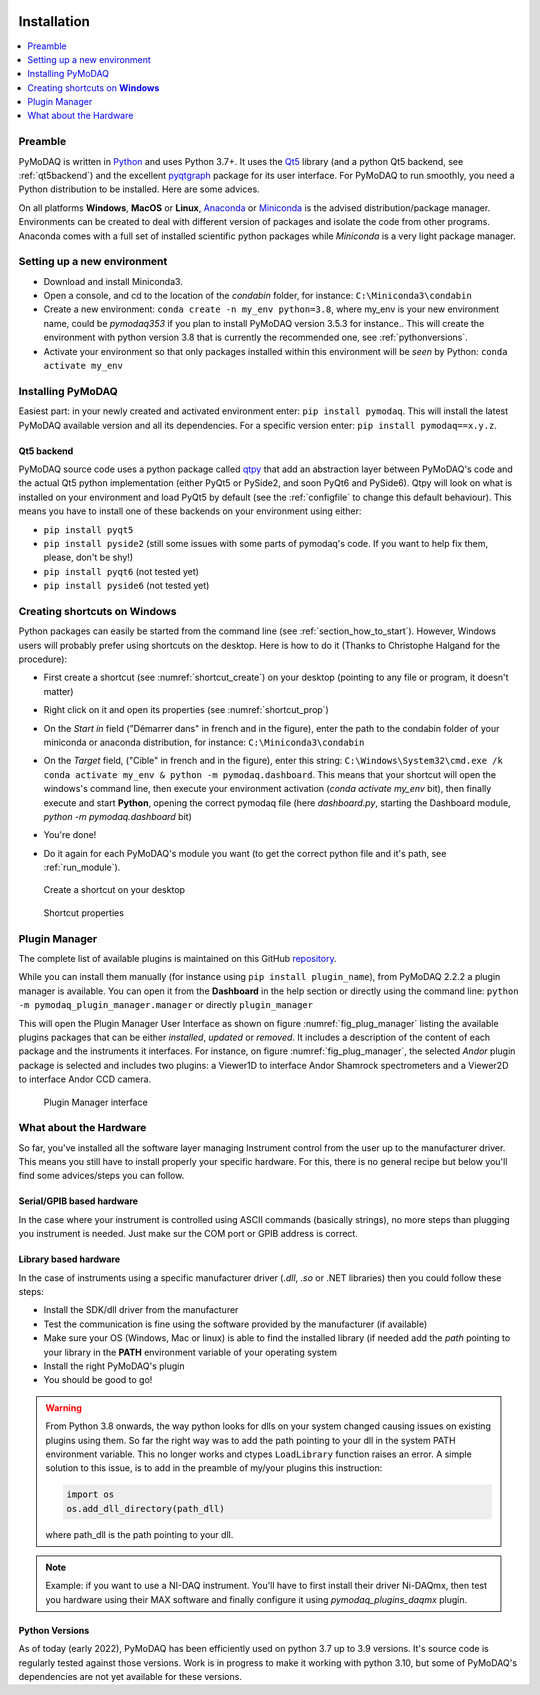   .. _section_installation:

Installation
============

.. contents::
   :depth: 1
   :local:
   :backlinks: none

.. highlight:: console

Preamble
--------
PyMoDAQ is written in `Python`__ and uses Python 3.7+. It uses the `Qt5`__ library (and a python Qt5 backend, see
:ref:`qt5backend`) and the excellent `pyqtgraph`__ package for its user interface.
For PyMoDAQ to run smoothly, you need a Python distribution to be installed. Here are some
advices.

__ https://docs.python-guide.org/
__ http://doc.qt.io/qt-5/qt5-intro.html
__ http://www.pyqtgraph.org/

On all platforms **Windows**, **MacOS** or **Linux**, `Anaconda`__ or `Miniconda`__ is the advised distribution/package
manager. Environments can be created to deal with different version of packages and isolate the code from other
programs. Anaconda comes with a full set of installed scientific python packages while *Miniconda* is a very
light package manager.

__ https://www.anaconda.com/download/
__ https://docs.conda.io/en/latest/miniconda.html

Setting up a new environment
----------------------------

* Download and install Miniconda3.
* Open a console, and cd to the location of the *condabin* folder, for instance: ``C:\Miniconda3\condabin``
* Create a new environment: ``conda create -n my_env python=3.8``, where my_env is your new environment name,
  could be *pymodaq353*
  if you plan to install PyMoDAQ version 3.5.3 for instance.. This will create the environment with python version 3.8
  that is currently the recommended one, see :ref:`pythonversions`.
* Activate your environment so that only packages installed within this environment will be *seen* by Python:
  ``conda activate my_env``


Installing PyMoDAQ
------------------

Easiest part: in your newly created and activated environment enter: ``pip install pymodaq``. This will install the
latest PyMoDAQ available version and all its dependencies. For a specific version enter:  ``pip install pymodaq==x.y.z``.


.. _qt5backend:

Qt5 backend
+++++++++++

PyMoDAQ source code uses a python package called `qtpy`__ that add an abstraction layer between PyMoDAQ's code
and the actual Qt5 python implementation (either PyQt5 or PySide2, and soon PyQt6 and PySide6). Qtpy will look on what
is installed on your environment and load PyQt5 by default (see the :ref:`configfile` to change this default behaviour).
This means you have to install one of these backends on your environment using either:

* ``pip install pyqt5``
* ``pip install pyside2`` (still some issues with some parts of pymodaq's code. If you want to help fix them, please, don't be shy!)
* ``pip install pyqt6`` (not tested yet)
* ``pip install pyside6`` (not tested yet)


__ https://pypi.org/project/QtPy/



  .. _shortcut_section:

Creating shortcuts on **Windows**
---------------------------------

Python packages can easily be started from the command line (see :ref:`section_how_to_start`). However, Windows users
will probably prefer using shortcuts on the desktop. Here is how to do it (Thanks to Christophe Halgand for the procedure):

* First create a shortcut (see :numref:`shortcut_create`) on your desktop (pointing to any file or program, it doesn't matter)
* Right click on it and open its properties (see :numref:`shortcut_prop`)
* On the *Start in* field ("Démarrer dans" in french and in the figure), enter the path to the condabin folder of your miniconda or
  anaconda distribution, for instance: ``C:\Miniconda3\condabin``
* On the *Target* field, ("Cible" in french and in the figure), enter this string:
  ``C:\Windows\System32\cmd.exe /k conda activate my_env & python -m pymodaq.dashboard``. This means that
  your shortcut will open the windows's command line, then execute your environment activation (*conda activate my_env* bit),
  then finally execute and start **Python**, opening the correct pymodaq file (here *dashboard.py*,
  starting the Dashboard module, *python -m pymodaq.dashboard* bit)
* You're done!
* Do it again for each PyMoDAQ's module you want (to get the correct python file and it's path, see :ref:`run_module`).



   .. _shortcut_create:

.. figure:: /image/installation/shortcut_creation.png
   :alt: shortcut

   Create a shortcut on your desktop

   .. _shortcut_prop:

.. figure:: /image/installation/shortcut_prop.PNG
   :alt: shortcut properties

   Shortcut properties


   .. _PluginManager:

Plugin Manager
--------------

The complete list of available plugins is maintained on this GitHub `repository`__.

While you can install them manually (for instance using ``pip install plugin_name``), from PyMoDAQ 2.2.2 a plugin
manager is available. You can open it from the **Dashboard** in the help section or directly using the command
line: ``python -m pymodaq_plugin_manager.manager`` or directly ``plugin_manager``

This will open the Plugin Manager User Interface as shown on figure :numref:`fig_plug_manager` listing the available
plugins packages that can be either *installed*, *updated* or *removed*. It includes a description of the content of
each package and the instruments it interfaces. For instance, on figure :numref:`fig_plug_manager`, the selected *Andor*
plugin package is selected and includes two plugins: a Viewer1D to interface Andor Shamrock spectrometers and a Viewer2D
to interface Andor CCD camera.

   .. _fig_plug_manager:

.. figure:: /image/installation/plugin_manager.png
   :alt: plugin_manager

   Plugin Manager interface


__ https://github.com/PyMoDAQ/pymodaq_plugin_manager/blob/main/doc/PluginList.md


What about the Hardware
-----------------------

So far, you've installed all the software layer managing Instrument control from the user
up to the manufacturer driver. This means you still have to install properly your specific hardware. For this, there
is no general recipe but below you'll find some advices/steps you can follow.

Serial/GPIB based hardware
++++++++++++++++++++++++++

In the case where your instrument is controlled using ASCII commands (basically strings), no more steps
than plugging you instrument is needed. Just make sur the COM port or GPIB address is correct.

Library based hardware
++++++++++++++++++++++

In the case of instruments using a specific manufacturer driver (*.dll*, *.so* or .NET libraries) then
you could follow these steps:

* Install the SDK/dll driver from the manufacturer
* Test the communication is fine using the software provided by the manufacturer (if available)
* Make sure your OS (Windows, Mac or linux) is able to find the installed library (if needed add the *path* pointing to
  your library in the **PATH** environment variable of your operating system
* Install the right PyMoDAQ's plugin
* You should be good to go!

.. warning::
    From Python 3.8 onwards, the way python looks for dlls on your system changed causing issues on existing plugins
    using them. So far the right way was to add the path pointing to your dll in the system PATH environment variable.
    This no longer works and ctypes ``LoadLibrary`` function raises an error. A simple solution to this issue, is to add
    in the preamble of my/your plugins this instruction:

    .. code::

        import os
        os.add_dll_directory(path_dll)

    where path_dll is the path pointing to your dll.

.. note::

  Example: if you want to use a NI-DAQ instrument. You'll have to first install their driver Ni-DAQmx, then test you hardware
  using their MAX software and finally configure it using *pymodaq_plugins_daqmx* plugin.



.. _pythonversions:

Python Versions
+++++++++++++++

As of today (early 2022), PyMoDAQ has been efficiently used on python 3.7 up to 3.9 versions. It's source code
is regularly tested against those versions. Work is in progress to make it working with python 3.10, but some of
PyMoDAQ's dependencies are not yet available for these versions.

